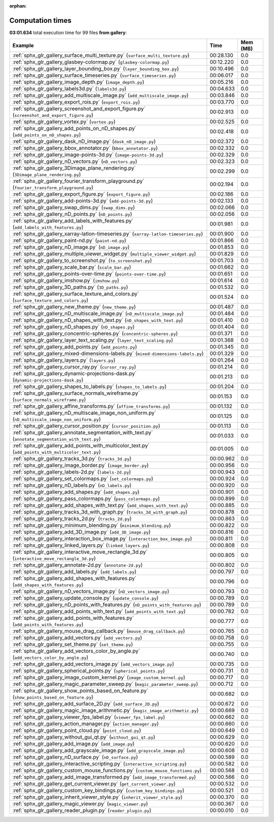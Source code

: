 
:orphan:

.. _sphx_glr_gallery_sg_execution_times:


Computation times
=================
**03:01.634** total execution time for 99 files **from gallery**:

.. container::

  .. raw:: html

    <style scoped>
    <link href="https://cdnjs.cloudflare.com/ajax/libs/twitter-bootstrap/5.3.0/css/bootstrap.min.css" rel="stylesheet" />
    <link href="https://cdn.datatables.net/1.13.6/css/dataTables.bootstrap5.min.css" rel="stylesheet" />
    </style>
    <script src="https://code.jquery.com/jquery-3.7.0.js"></script>
    <script src="https://cdn.datatables.net/1.13.6/js/jquery.dataTables.min.js"></script>
    <script src="https://cdn.datatables.net/1.13.6/js/dataTables.bootstrap5.min.js"></script>
    <script type="text/javascript" class="init">
    $(document).ready( function () {
        $('table.sg-datatable').DataTable({order: [[1, 'desc']]});
    } );
    </script>

  .. list-table::
   :header-rows: 1
   :class: table table-striped sg-datatable

   * - Example
     - Time
     - Mem (MB)
   * - :ref:`sphx_glr_gallery_surface_multi_texture.py` (``surface_multi_texture.py``)
     - 00:28.130
     - 0.0
   * - :ref:`sphx_glr_gallery_glasbey-colormap.py` (``glasbey-colormap.py``)
     - 00:12.220
     - 0.0
   * - :ref:`sphx_glr_gallery_layer_bounding_box.py` (``layer_bounding_box.py``)
     - 00:10.496
     - 0.0
   * - :ref:`sphx_glr_gallery_surface_timeseries.py` (``surface_timeseries.py``)
     - 00:06.017
     - 0.0
   * - :ref:`sphx_glr_gallery_image_depth.py` (``image_depth.py``)
     - 00:05.216
     - 0.0
   * - :ref:`sphx_glr_gallery_labels3d.py` (``labels3d.py``)
     - 00:04.633
     - 0.0
   * - :ref:`sphx_glr_gallery_add_multiscale_image.py` (``add_multiscale_image.py``)
     - 00:03.846
     - 0.0
   * - :ref:`sphx_glr_gallery_export_rois.py` (``export_rois.py``)
     - 00:03.770
     - 0.0
   * - :ref:`sphx_glr_gallery_screenshot_and_export_figure.py` (``screenshot_and_export_figure.py``)
     - 00:02.913
     - 0.0
   * - :ref:`sphx_glr_gallery_vortex.py` (``vortex.py``)
     - 00:02.525
     - 0.0
   * - :ref:`sphx_glr_gallery_add_points_on_nD_shapes.py` (``add_points_on_nD_shapes.py``)
     - 00:02.418
     - 0.0
   * - :ref:`sphx_glr_gallery_dask_nD_image.py` (``dask_nD_image.py``)
     - 00:02.372
     - 0.0
   * - :ref:`sphx_glr_gallery_bbox_annotator.py` (``bbox_annotator.py``)
     - 00:02.332
     - 0.0
   * - :ref:`sphx_glr_gallery_image-points-3d.py` (``image-points-3d.py``)
     - 00:02.329
     - 0.0
   * - :ref:`sphx_glr_gallery_nD_vectors.py` (``nD_vectors.py``)
     - 00:02.323
     - 0.0
   * - :ref:`sphx_glr_gallery_3Dimage_plane_rendering.py` (``3Dimage_plane_rendering.py``)
     - 00:02.299
     - 0.0
   * - :ref:`sphx_glr_gallery_fourier_transform_playground.py` (``fourier_transform_playground.py``)
     - 00:02.194
     - 0.0
   * - :ref:`sphx_glr_gallery_export_figure.py` (``export_figure.py``)
     - 00:02.186
     - 0.0
   * - :ref:`sphx_glr_gallery_add-points-3d.py` (``add-points-3d.py``)
     - 00:02.133
     - 0.0
   * - :ref:`sphx_glr_gallery_swap_dims.py` (``swap_dims.py``)
     - 00:02.066
     - 0.0
   * - :ref:`sphx_glr_gallery_nD_points.py` (``nD_points.py``)
     - 00:02.056
     - 0.0
   * - :ref:`sphx_glr_gallery_add_labels_with_features.py` (``add_labels_with_features.py``)
     - 00:01.981
     - 0.0
   * - :ref:`sphx_glr_gallery_xarray-latlon-timeseries.py` (``xarray-latlon-timeseries.py``)
     - 00:01.900
     - 0.0
   * - :ref:`sphx_glr_gallery_paint-nd.py` (``paint-nd.py``)
     - 00:01.866
     - 0.0
   * - :ref:`sphx_glr_gallery_nD_image.py` (``nD_image.py``)
     - 00:01.853
     - 0.0
   * - :ref:`sphx_glr_gallery_multiple_viewer_widget.py` (``multiple_viewer_widget.py``)
     - 00:01.829
     - 0.0
   * - :ref:`sphx_glr_gallery_to_screenshot.py` (``to_screenshot.py``)
     - 00:01.703
     - 0.0
   * - :ref:`sphx_glr_gallery_scale_bar.py` (``scale_bar.py``)
     - 00:01.662
     - 0.0
   * - :ref:`sphx_glr_gallery_points-over-time.py` (``points-over-time.py``)
     - 00:01.651
     - 0.0
   * - :ref:`sphx_glr_gallery_imshow.py` (``imshow.py``)
     - 00:01.614
     - 0.0
   * - :ref:`sphx_glr_gallery_3D_paths.py` (``3D_paths.py``)
     - 00:01.532
     - 0.0
   * - :ref:`sphx_glr_gallery_surface_texture_and_colors.py` (``surface_texture_and_colors.py``)
     - 00:01.524
     - 0.0
   * - :ref:`sphx_glr_gallery_new_theme.py` (``new_theme.py``)
     - 00:01.487
     - 0.0
   * - :ref:`sphx_glr_gallery_nD_multiscale_image.py` (``nD_multiscale_image.py``)
     - 00:01.484
     - 0.0
   * - :ref:`sphx_glr_gallery_nD_shapes_with_text.py` (``nD_shapes_with_text.py``)
     - 00:01.410
     - 0.0
   * - :ref:`sphx_glr_gallery_nD_shapes.py` (``nD_shapes.py``)
     - 00:01.404
     - 0.0
   * - :ref:`sphx_glr_gallery_concentric-spheres.py` (``concentric-spheres.py``)
     - 00:01.371
     - 0.0
   * - :ref:`sphx_glr_gallery_layer_text_scaling.py` (``layer_text_scaling.py``)
     - 00:01.368
     - 0.0
   * - :ref:`sphx_glr_gallery_add_points.py` (``add_points.py``)
     - 00:01.345
     - 0.0
   * - :ref:`sphx_glr_gallery_mixed-dimensions-labels.py` (``mixed-dimensions-labels.py``)
     - 00:01.329
     - 0.0
   * - :ref:`sphx_glr_gallery_layers.py` (``layers.py``)
     - 00:01.264
     - 0.0
   * - :ref:`sphx_glr_gallery_cursor_ray.py` (``cursor_ray.py``)
     - 00:01.214
     - 0.0
   * - :ref:`sphx_glr_gallery_dynamic-projections-dask.py` (``dynamic-projections-dask.py``)
     - 00:01.213
     - 0.0
   * - :ref:`sphx_glr_gallery_shapes_to_labels.py` (``shapes_to_labels.py``)
     - 00:01.204
     - 0.0
   * - :ref:`sphx_glr_gallery_surface_normals_wireframe.py` (``surface_normals_wireframe.py``)
     - 00:01.153
     - 0.0
   * - :ref:`sphx_glr_gallery_affine_transforms.py` (``affine_transforms.py``)
     - 00:01.132
     - 0.0
   * - :ref:`sphx_glr_gallery_nD_multiscale_image_non_uniform.py` (``nD_multiscale_image_non_uniform.py``)
     - 00:01.125
     - 0.0
   * - :ref:`sphx_glr_gallery_cursor_position.py` (``cursor_position.py``)
     - 00:01.113
     - 0.0
   * - :ref:`sphx_glr_gallery_annotate_segmentation_with_text.py` (``annotate_segmentation_with_text.py``)
     - 00:01.033
     - 0.0
   * - :ref:`sphx_glr_gallery_add_points_with_multicolor_text.py` (``add_points_with_multicolor_text.py``)
     - 00:01.005
     - 0.0
   * - :ref:`sphx_glr_gallery_tracks_3d.py` (``tracks_3d.py``)
     - 00:00.962
     - 0.0
   * - :ref:`sphx_glr_gallery_image_border.py` (``image_border.py``)
     - 00:00.956
     - 0.0
   * - :ref:`sphx_glr_gallery_labels-2d.py` (``labels-2d.py``)
     - 00:00.943
     - 0.0
   * - :ref:`sphx_glr_gallery_set_colormaps.py` (``set_colormaps.py``)
     - 00:00.924
     - 0.0
   * - :ref:`sphx_glr_gallery_nD_labels.py` (``nD_labels.py``)
     - 00:00.920
     - 0.0
   * - :ref:`sphx_glr_gallery_add_shapes.py` (``add_shapes.py``)
     - 00:00.901
     - 0.0
   * - :ref:`sphx_glr_gallery_pass_colormaps.py` (``pass_colormaps.py``)
     - 00:00.899
     - 0.0
   * - :ref:`sphx_glr_gallery_add_shapes_with_text.py` (``add_shapes_with_text.py``)
     - 00:00.885
     - 0.0
   * - :ref:`sphx_glr_gallery_tracks_3d_with_graph.py` (``tracks_3d_with_graph.py``)
     - 00:00.878
     - 0.0
   * - :ref:`sphx_glr_gallery_tracks_2d.py` (``tracks_2d.py``)
     - 00:00.863
     - 0.0
   * - :ref:`sphx_glr_gallery_minimum_blending.py` (``minimum_blending.py``)
     - 00:00.822
     - 0.0
   * - :ref:`sphx_glr_gallery_add_3D_image.py` (``add_3D_image.py``)
     - 00:00.816
     - 0.0
   * - :ref:`sphx_glr_gallery_interaction_box_image.py` (``interaction_box_image.py``)
     - 00:00.811
     - 0.0
   * - :ref:`sphx_glr_gallery_linked_layers.py` (``linked_layers.py``)
     - 00:00.808
     - 0.0
   * - :ref:`sphx_glr_gallery_interactive_move_rectangle_3d.py` (``interactive_move_rectangle_3d.py``)
     - 00:00.805
     - 0.0
   * - :ref:`sphx_glr_gallery_annotate-2d.py` (``annotate-2d.py``)
     - 00:00.802
     - 0.0
   * - :ref:`sphx_glr_gallery_add_labels.py` (``add_labels.py``)
     - 00:00.797
     - 0.0
   * - :ref:`sphx_glr_gallery_add_shapes_with_features.py` (``add_shapes_with_features.py``)
     - 00:00.796
     - 0.0
   * - :ref:`sphx_glr_gallery_nD_vectors_image.py` (``nD_vectors_image.py``)
     - 00:00.793
     - 0.0
   * - :ref:`sphx_glr_gallery_update_console.py` (``update_console.py``)
     - 00:00.789
     - 0.0
   * - :ref:`sphx_glr_gallery_nD_points_with_features.py` (``nD_points_with_features.py``)
     - 00:00.789
     - 0.0
   * - :ref:`sphx_glr_gallery_add_points_with_text.py` (``add_points_with_text.py``)
     - 00:00.782
     - 0.0
   * - :ref:`sphx_glr_gallery_add_points_with_features.py` (``add_points_with_features.py``)
     - 00:00.777
     - 0.0
   * - :ref:`sphx_glr_gallery_mouse_drag_callback.py` (``mouse_drag_callback.py``)
     - 00:00.765
     - 0.0
   * - :ref:`sphx_glr_gallery_add_vectors.py` (``add_vectors.py``)
     - 00:00.758
     - 0.0
   * - :ref:`sphx_glr_gallery_set_theme.py` (``set_theme.py``)
     - 00:00.755
     - 0.0
   * - :ref:`sphx_glr_gallery_add_vectors_color_by_angle.py` (``add_vectors_color_by_angle.py``)
     - 00:00.740
     - 0.0
   * - :ref:`sphx_glr_gallery_add_vectors_image.py` (``add_vectors_image.py``)
     - 00:00.735
     - 0.0
   * - :ref:`sphx_glr_gallery_spherical_points.py` (``spherical_points.py``)
     - 00:00.731
     - 0.0
   * - :ref:`sphx_glr_gallery_image_custom_kernel.py` (``image_custom_kernel.py``)
     - 00:00.717
     - 0.0
   * - :ref:`sphx_glr_gallery_magic_parameter_sweep.py` (``magic_parameter_sweep.py``)
     - 00:00.712
     - 0.0
   * - :ref:`sphx_glr_gallery_show_points_based_on_feature.py` (``show_points_based_on_feature.py``)
     - 00:00.682
     - 0.0
   * - :ref:`sphx_glr_gallery_add_surface_2D.py` (``add_surface_2D.py``)
     - 00:00.672
     - 0.0
   * - :ref:`sphx_glr_gallery_magic_image_arithmetic.py` (``magic_image_arithmetic.py``)
     - 00:00.669
     - 0.0
   * - :ref:`sphx_glr_gallery_viewer_fps_label.py` (``viewer_fps_label.py``)
     - 00:00.662
     - 0.0
   * - :ref:`sphx_glr_gallery_action_manager.py` (``action_manager.py``)
     - 00:00.660
     - 0.0
   * - :ref:`sphx_glr_gallery_point_cloud.py` (``point_cloud.py``)
     - 00:00.649
     - 0.0
   * - :ref:`sphx_glr_gallery_without_gui_qt.py` (``without_gui_qt.py``)
     - 00:00.629
     - 0.0
   * - :ref:`sphx_glr_gallery_add_image.py` (``add_image.py``)
     - 00:00.620
     - 0.0
   * - :ref:`sphx_glr_gallery_add_grayscale_image.py` (``add_grayscale_image.py``)
     - 00:00.608
     - 0.0
   * - :ref:`sphx_glr_gallery_nD_surface.py` (``nD_surface.py``)
     - 00:00.589
     - 0.0
   * - :ref:`sphx_glr_gallery_interactive_scripting.py` (``interactive_scripting.py``)
     - 00:00.582
     - 0.0
   * - :ref:`sphx_glr_gallery_custom_mouse_functions.py` (``custom_mouse_functions.py``)
     - 00:00.568
     - 0.0
   * - :ref:`sphx_glr_gallery_add_image_transformed.py` (``add_image_transformed.py``)
     - 00:00.566
     - 0.0
   * - :ref:`sphx_glr_gallery_get_current_viewer.py` (``get_current_viewer.py``)
     - 00:00.532
     - 0.0
   * - :ref:`sphx_glr_gallery_custom_key_bindings.py` (``custom_key_bindings.py``)
     - 00:00.521
     - 0.0
   * - :ref:`sphx_glr_gallery_inherit_viewer_style.py` (``inherit_viewer_style.py``)
     - 00:00.370
     - 0.0
   * - :ref:`sphx_glr_gallery_magic_viewer.py` (``magic_viewer.py``)
     - 00:00.367
     - 0.0
   * - :ref:`sphx_glr_gallery_reader_plugin.py` (``reader_plugin.py``)
     - 00:00.010
     - 0.0
